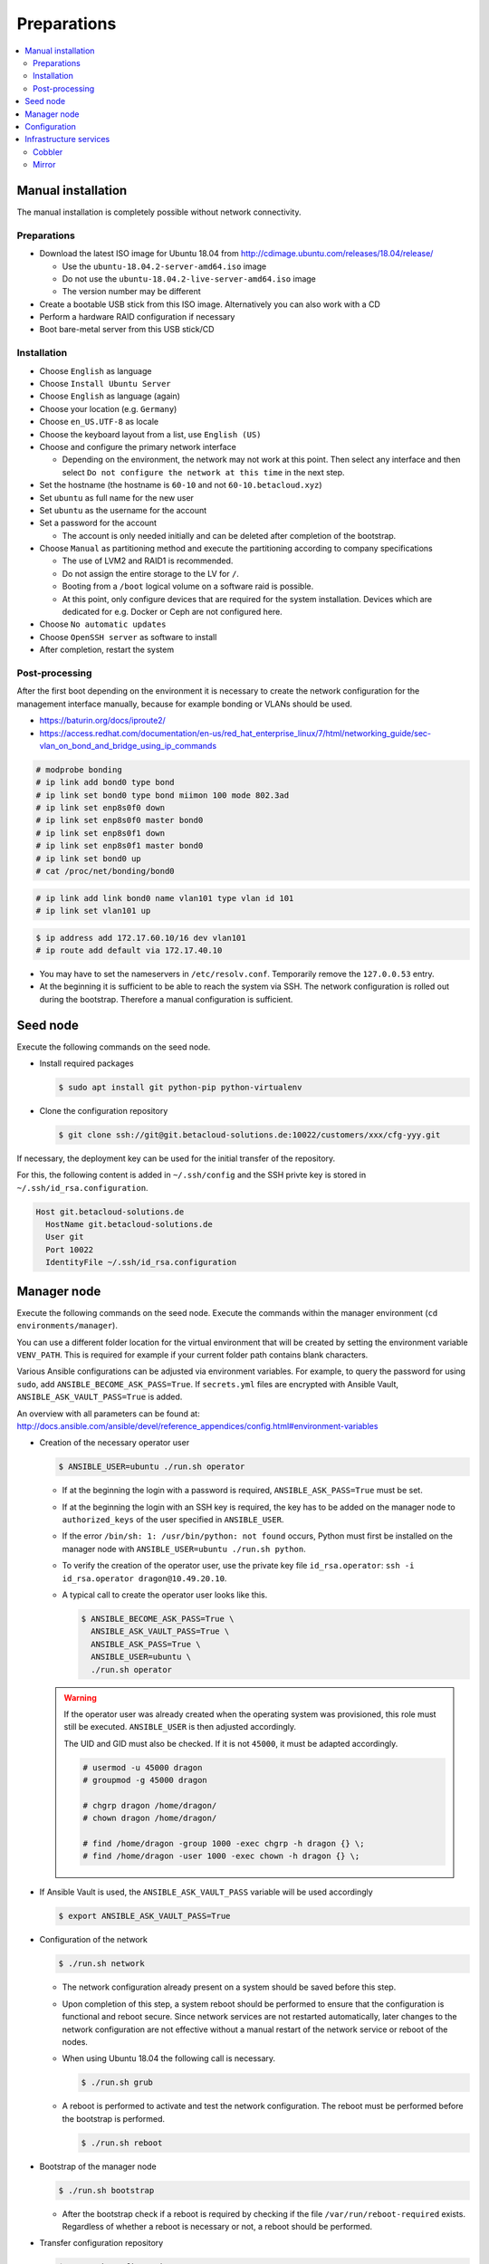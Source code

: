 ============
Preparations
============

.. contents::
   :local:

Manual installation
===================

The manual installation is completely possible without network connectivity.

Preparations
------------

* Download the latest ISO image for Ubuntu 18.04 from http://cdimage.ubuntu.com/releases/18.04/release/

  * Use the ``ubuntu-18.04.2-server-amd64.iso`` image
  * Do not use the ``ubuntu-18.04.2-live-server-amd64.iso`` image
  * The version number may be different

* Create a bootable USB stick from this ISO image. Alternatively you can also work with a CD
* Perform a hardware RAID configuration if necessary
* Boot bare-metal server from this USB stick/CD

Installation
------------

* Choose ``English`` as language
* Choose ``Install Ubuntu Server``
* Choose ``English`` as language (again)
* Choose your location (e.g. ``Germany``)
* Choose ``en_US.UTF-8`` as locale
* Choose the keyboard layout from a list, use ``English (US)``
* Choose and configure the primary network interface

  * Depending on the environment, the network may not work at this point.
    Then select any interface and then select ``Do not configure the network at this time``
    in the next step.

* Set the hostname (the hostname is ``60-10`` and not ``60-10.betacloud.xyz``)
* Set ``ubuntu`` as full name for the new user
* Set ``ubuntu`` as the username for the account
* Set a password for the account

  * The account is only needed initially and can be deleted
    after completion of the bootstrap.

* Choose ``Manual`` as partitioning method and execute the partitioning according to
  company specifications

  * The use of LVM2 and RAID1 is recommended.
  * Do not assign the entire storage to the LV for ``/``.
  * Booting from a ``/boot`` logical volume on a software raid is possible.
  * At this point, only configure devices that are required for the system
    installation. Devices which are dedicated for e.g. Docker or Ceph are
    not configured here.

* Choose ``No automatic updates``
* Choose ``OpenSSH server`` as software to install
* After completion, restart the system

Post-processing
---------------

After the first boot depending on the environment it is necessary to create the network
configuration for the management interface manually, because for example bonding or VLANs
should be used.

* https://baturin.org/docs/iproute2/
* https://access.redhat.com/documentation/en-us/red_hat_enterprise_linux/7/html/networking_guide/sec-vlan_on_bond_and_bridge_using_ip_commands

.. code-block:: console

   # modprobe bonding
   # ip link add bond0 type bond
   # ip link set bond0 type bond miimon 100 mode 802.3ad
   # ip link set enp8s0f0 down
   # ip link set enp8s0f0 master bond0
   # ip link set enp8s0f1 down
   # ip link set enp8s0f1 master bond0
   # ip link set bond0 up
   # cat /proc/net/bonding/bond0

.. code-block:: console

   # ip link add link bond0 name vlan101 type vlan id 101
   # ip link set vlan101 up

.. code-block:: console

   $ ip address add 172.17.60.10/16 dev vlan101
   # ip route add default via 172.17.40.10

* You may have to set the nameservers in ``/etc/resolv.conf``. Temporarily remove the ``127.0.0.53`` entry.

* At the beginning it is sufficient to be able to reach the system via SSH. The network configuration is
  rolled out during the bootstrap. Therefore a manual configuration is sufficient.

Seed node
=========

Execute the following commands on the seed node.

* Install required packages

  .. code-block:: console

     $ sudo apt install git python-pip python-virtualenv

* Clone the configuration repository

  .. code-block:: console

     $ git clone ssh://git@git.betacloud-solutions.de:10022/customers/xxx/cfg-yyy.git

If necessary, the deployment key can be used for the initial transfer of the repository.

For this, the following content is added in ``~/.ssh/config`` and the SSH privte key is
stored in ``~/.ssh/id_rsa.configuration``.

.. code-block:: none

   Host git.betacloud-solutions.de
     HostName git.betacloud-solutions.de
     User git
     Port 10022
     IdentityFile ~/.ssh/id_rsa.configuration

Manager node
============

Execute the following commands on the seed node. Execute the commands within the
manager environment (``cd environments/manager``).

You can use a different folder location for the virtual environment that will be created by setting
the environment variable ``VENV_PATH``. This is required for example if your current folder path
contains blank characters.

Various Ansible configurations can be adjusted via environment variables. For example, to query the
password for using ``sudo``, add ``ANSIBLE_BECOME_ASK_PASS=True``. If ``secrets.yml`` files are
encrypted with Ansible Vault, ``ANSIBLE_ASK_VAULT_PASS=True`` is added.

An overview with all parameters can be found at: http://docs.ansible.com/ansible/devel/reference_appendices/config.html#environment-variables

* Creation of the necessary operator user

  .. code-block:: console

     $ ANSIBLE_USER=ubuntu ./run.sh operator

  * If at the beginning the login with a password is required, ``ANSIBLE_ASK_PASS=True`` must be set.
  * If at the beginning the login with an SSH key is required, the key has to be added on the manager
    node to ``authorized_keys`` of the user specified in ``ANSIBLE_USER``.
  * If the error ``/bin/sh: 1: /usr/bin/python: not found`` occurs, Python must first be installed on
    the manager node with ``ANSIBLE_USER=ubuntu ./run.sh python``.
  * To verify the creation of the operator user, use the private key file ``id_rsa.operator``:
    ``ssh -i id_rsa.operator dragon@10.49.20.10``.
  * A typical call to create the operator user looks like this.

    .. code-block:: console

       $ ANSIBLE_BECOME_ASK_PASS=True \
         ANSIBLE_ASK_VAULT_PASS=True \
         ANSIBLE_ASK_PASS=True \
         ANSIBLE_USER=ubuntu \
         ./run.sh operator

  .. warning::

     If the operator user was already created when the operating system was provisioned, this
     role must still be executed. ``ANSIBLE_USER`` is then adjusted accordingly.

     The UID and GID must also be checked. If it is not ``45000``, it must be adapted accordingly.

     .. code-block:: console

        # usermod -u 45000 dragon
        # groupmod -g 45000 dragon

        # chgrp dragon /home/dragon/
        # chown dragon /home/dragon/

        # find /home/dragon -group 1000 -exec chgrp -h dragon {} \;
        # find /home/dragon -user 1000 -exec chown -h dragon {} \;

* If Ansible Vault is used, the ``ANSIBLE_ASK_VAULT_PASS`` variable will be used accordingly

  .. code-block:: console

     $ export ANSIBLE_ASK_VAULT_PASS=True

* Configuration of the network

  .. code-block:: console

     $ ./run.sh network

  * The network configuration already present on a system should be saved before this step.
  * Upon completion of this step, a system reboot should be performed to ensure that the
    configuration is functional and reboot secure. Since network services are not
    restarted automatically, later changes to the network configuration are not effective
    without a manual restart of the network service or reboot of the nodes.
  * When using Ubuntu 18.04 the following call is necessary.

    .. code-block:: console

       $ ./run.sh grub

  * A reboot is performed to activate and test the network configuration.
    The reboot must be performed before the bootstrap is performed.

    .. code-block:: console

       $ ./run.sh reboot

* Bootstrap of the manager node

  .. code-block:: console

     $ ./run.sh bootstrap


  * After the bootstrap check if a reboot is required by checking if the file
    ``/var/run/reboot-required`` exists.  Regardless of whether a reboot is
    necessary or not, a reboot should be performed.

* Transfer configuration repository

  .. code-block:: console

     $ ./run.sh configuration

* Deployment of necessary manager services

  .. code-block:: console

     $ ./run.sh manager

Configuration
=============

There are two possibilities to update the configuration repository on the manager node.

On the seed node change into the manager environment and use the following command. This will update the configuration repository on the manager node.

.. code-block:: console

   $ ./run.sh configuration

On the manager node use the following command to update the configuration repository.

.. code-block:: console

   $ osism-generic configuration

Infrastructure services
=======================

Execute the following commands on the manager node.

Cobbler
-------

.. code-block:: console

   $ osism-infrastructure cobbler

Mirror
------

.. code-block:: console

   $ osism-infrastructure mirror

After the bootstrap of the mirror services they have to be synchronized. Depending on
the bandwidth, this process will take several hours.

.. code-block:: console

   $ osism-mirror images
   $ osism-mirror packages
